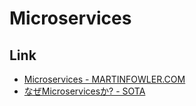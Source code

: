* Microservices
** Link
- [[https://martinfowler.com/articles/microservices.html][Microservices - MARTINFOWLER.COM]]
- [[https://deeeet.com/writing/2019/05/20/why-microservices/][なぜMicroservicesか? - SOTA]]
